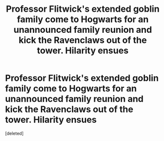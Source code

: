 #+TITLE: Professor Flitwick's extended goblin family come to Hogwarts for an unannounced family reunion and kick the Ravenclaws out of the tower. Hilarity ensues

* Professor Flitwick's extended goblin family come to Hogwarts for an unannounced family reunion and kick the Ravenclaws out of the tower. Hilarity ensues
:PROPERTIES:
:Score: 1
:DateUnix: 1563980791.0
:DateShort: 2019-Jul-24
:FlairText: Prompt
:END:
[deleted]

